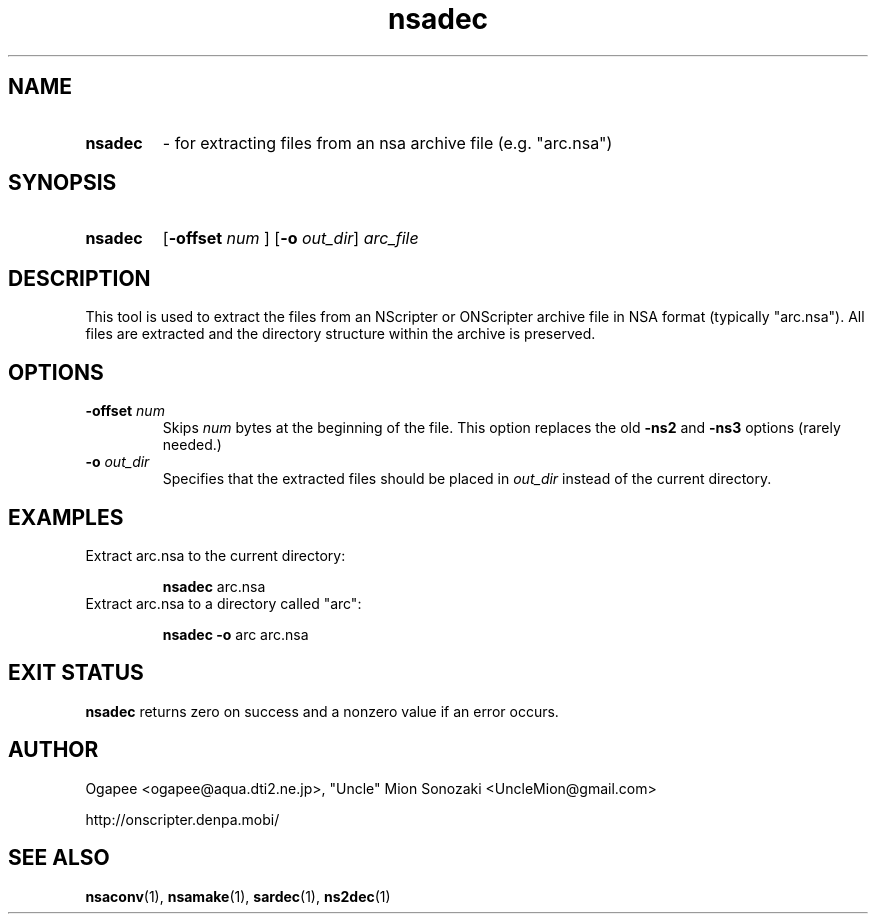.TH nsadec 1 "January 7, 2010" "version 20100107" "USER COMMANDS"
.SH NAME
.HP
.B nsadec 
\- for extracting files from an nsa archive file (e.g. "arc.nsa")
.SH SYNOPSIS
.HP
.B "nsadec" 
.RB [ "-offset "
.I num
.RB "] [" -o
.IR out_dir "] " arc_file
.SH DESCRIPTION
This tool is used to extract the files from an NScripter or ONScripter archive
file in NSA format (typically "arc.nsa").  All files are extracted and
the directory structure within the archive is preserved.
.SH OPTIONS
.TP
.BI "-offset " num 
Skips
.I num
bytes at the beginning of the file.  This option replaces the old
.BR -ns2 " and " -ns3
options (rarely needed.)
.TP
.BI "-o " out_dir
Specifies that the extracted files should be placed in
.I out_dir
instead of the current directory.
.SH EXAMPLES
.TP
Extract arc.nsa to the current directory:

.B nsadec
arc.nsa
.TP
Extract arc.nsa to a directory called "arc":

.B nsadec -o
arc arc.nsa
.SH EXIT STATUS
.B nsadec
returns zero on success and a nonzero value if an error occurs.
.SH AUTHOR
Ogapee <ogapee@aqua.dti2.ne.jp>, "Uncle" Mion Sonozaki <UncleMion@gmail.com>

http://onscripter.denpa.mobi/
.SH SEE ALSO
.BR nsaconv "(1), " nsamake "(1), " sardec "(1), " ns2dec (1)

